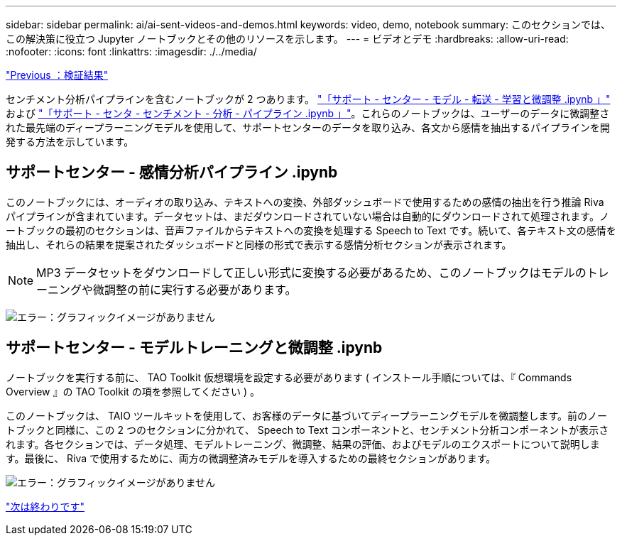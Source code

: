 ---
sidebar: sidebar 
permalink: ai/ai-sent-videos-and-demos.html 
keywords: video, demo, notebook 
summary: このセクションでは、この解決策に役立つ Jupyter ノートブックとその他のリソースを示します。 
---
= ビデオとデモ
:hardbreaks:
:allow-uri-read: 
:nofooter: 
:icons: font
:linkattrs: 
:imagesdir: ./../media/


link:ai-sent-validation-results.html["Previous ：検証結果"]

[role="lead"]
センチメント分析パイプラインを含むノートブックが 2 つあります。 https://nbviewer.jupyter.org/github/NetAppDocs/netapp-solutions/blob/main/media/Support-Center-Model-Transfer-Learning-and-Fine-Tuning.ipynb["「サポート - センター - モデル - 転送 - 学習と微調整 .ipynb 」"] および link:https://nbviewer.jupyter.org/github/NetAppDocs/netapp-solutions/blob/main/media/Support-Center-Sentiment-Analysis-Pipeline.ipynb["「サポート - センタ - センチメント - 分析 - パイプライン .ipynb 」"]。これらのノートブックは、ユーザーのデータに微調整された最先端のディープラーニングモデルを使用して、サポートセンターのデータを取り込み、各文から感情を抽出するパイプラインを開発する方法を示しています。



== サポートセンター - 感情分析パイプライン .ipynb

このノートブックには、オーディオの取り込み、テキストへの変換、外部ダッシュボードで使用するための感情の抽出を行う推論 Riva パイプラインが含まれています。データセットは、まだダウンロードされていない場合は自動的にダウンロードされて処理されます。ノートブックの最初のセクションは、音声ファイルからテキストへの変換を処理する Speech to Text です。続いて、各テキスト文の感情を抽出し、それらの結果を提案されたダッシュボードと同様の形式で表示する感情分析セクションが表示されます。


NOTE: MP3 データセットをダウンロードして正しい形式に変換する必要があるため、このノートブックはモデルのトレーニングや微調整の前に実行する必要があります。

image:ai-sent-image12.png["エラー：グラフィックイメージがありません"]



== サポートセンター - モデルトレーニングと微調整 .ipynb

ノートブックを実行する前に、 TAO Toolkit 仮想環境を設定する必要があります ( インストール手順については、『 Commands Overview 』の TAO Toolkit の項を参照してください ) 。

このノートブックは、 TAIO ツールキットを使用して、お客様のデータに基づいてディープラーニングモデルを微調整します。前のノートブックと同様に、この 2 つのセクションに分かれて、 Speech to Text コンポーネントと、センチメント分析コンポーネントが表示されます。各セクションでは、データ処理、モデルトレーニング、微調整、結果の評価、およびモデルのエクスポートについて説明します。最後に、 Riva で使用するために、両方の微調整済みモデルを導入するための最終セクションがあります。

image:ai-sent-image13.png["エラー：グラフィックイメージがありません"]

link:ai-sent-conclusion.html["次は終わりです"]
